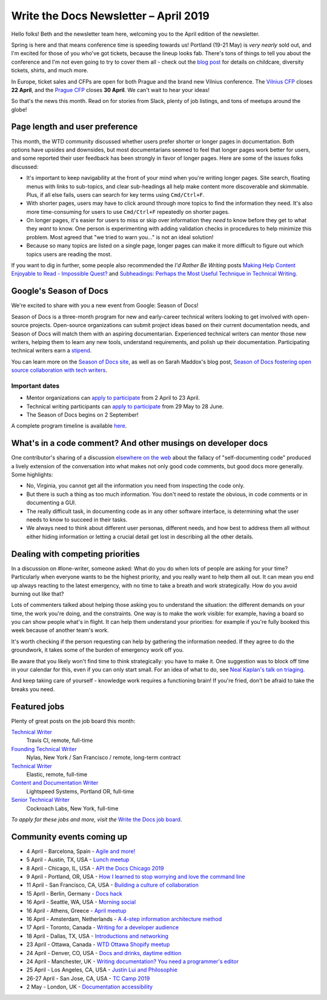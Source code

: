 .. post:: April 3, 2019
   :tags: newsletter

######################################
Write the Docs Newsletter – April 2019
######################################

Hello folks! Beth and the newsletter team here, welcoming you to the April edition of the newsletter.

Spring is here and that means conference time is speeding towards us! Portland (19-21 May) is *very nearly* sold out, and I'm excited for those of you who've got tickets, because the lineup looks fab. There's tons of things to tell you about the conference and I'm not even going to try to cover them all - check out the `blog post </conf/portland/2019/news/events-activities/>`_ for details on childcare, diversity tickets, shirts, and much more. 

In Europe, ticket sales and CFPs are open for both Prague and the brand new Vilnius conference. The `Vilnius CFP </conf/vilnius/2019/cfp/>`_ closes **22 April**, and the `Prague CFP </conf/prague/2019/cfp/>`_ closes **30 April**. We can't wait to hear your ideas! 

So that's the news this month. Read on for stories from Slack, plenty of job listings, and tons of meetups around the globe!

-------------------------------
Page length and user preference
-------------------------------

This month, the WTD community discussed whether users prefer shorter or longer pages in documentation. Both options have upsides and downsides, but most documentarians seemed to feel that longer pages work better for users, and some reported their user feedback has been strongly in favor of longer pages. Here are some of the issues folks discussed:

* It's important to keep navigability at the front of your mind when you're writing longer pages. Site search, floating menus with links to sub-topics, and clear sub-headings all help make content more discoverable and skimmable. Plus, if all else fails, users can search for key terms using ``Cmd/Ctrl+F``.
* With shorter pages, users may have to click around through more topics to find the information they need. It's also more time-consuming for users to use ``Cmd/Ctrl+F`` repeatedly on shorter pages.
* On longer pages, it's easier for users to miss or skip over information they *need* to know before they get to what they *want* to know. One person is experimenting with adding validation checks in procedures to help minimize this problem. Most agreed that "we tried to warn you..." is not an ideal solution!
* Because so many topics are listed on a single page, longer pages can make it more difficult to figure out which topics users are reading the most.

If you want to dig in further, some people also recommended the *I'd Rather Be Writing* posts `Making Help Content Enjoyable to Read - Impossible Quest? <https://idratherbewriting.com/2011/01/25/making-help-content-enjoyable-to-read-impossible-quest-or-achievable-reality/>`_ and `Subheadings: Perhaps the Most Useful Technique in Technical Writing <https://idratherbewriting.com/2013/08/23/subheadings-perhaps-the-most-useful-technique-in-technical-writing/>`_.

-----------------------
Google's Season of Docs
-----------------------

We're excited to share with you a new event from Google: Season of Docs!

Season of Docs is a three-month program for new and early-career technical writers looking to get involved with open-source projects. Open-source organizations can submit project ideas based on their current documentation needs, and Season of Docs will match them with an aspiring documentarian. Experienced technical writers can mentor those new writers, helping them to learn any new tools, understand requirements, and polish up their documentation. Participating technical writers earn a `stipend <https://developers.google.com/season-of-docs/docs/tech-writer-stipends>`_.

You can learn more on the `Season of Docs site <https://developers.google.com/season-of-docs/>`_, as well as on Sarah Maddox's blog post, `Season of Docs fostering open source collaboration with tech writers <https://ffeathers.wordpress.com/2019/03/12/season-of-docs-fostering-open-source-collaboration-with-tech-writers/>`_.

Important dates
^^^^^^^^^^^^^^^

* Mentor organizations can `apply to participate <https://developers.google.com/season-of-docs/docs/admin-guide>`__ from 2 April to 23 April.
* Technical writing participants can `apply to participate <https://developers.google.com/season-of-docs/docs/tech-writer-guide>`__ from 29 May to 28 June.
* The Season of Docs begins on 2 September!

A complete program timeline is available `here <https://developers.google.com/season-of-docs/docs/timeline>`_.

-------------------------------------------------------------
What's in a code comment? And other musings on developer docs
-------------------------------------------------------------

One contributor's sharing of a discussion `elsewhere on the web <https://hackaday.com/2019/03/05/good-code-documents-itself-and-other-hilarious-jokes-you-shouldnt-tell-yourself/>`_ about the fallacy of "self-documenting code" produced a lively extension of the conversation into what makes not only good code comments, but good docs more generally. Some highlights:

* No, Virginia, you cannot get all the information you need from inspecting the code only.
* But there is such a thing as too much information. You don't need to restate the obvious, in code comments or in documenting a GUI.
* The really difficult task, in documenting code as in any other software interface, is determining what the user needs to know to succeed in their tasks. 
* We always need to think about different user personas, different needs, and how best to address them all without either hiding information or letting a crucial detail get lost in describing all the other details.

---------------------------------
Dealing with competing priorities
---------------------------------

In a discussion on #lone-writer, someone asked: What do you do when lots of people are asking for your time? Particularly when everyone wants to be the highest priority, and you really want to help them all out. It can mean you end up always reacting to the latest emergency, with no time to take a breath and work strategically. How do you avoid burning out like that?

Lots of commenters talked about helping those asking you to understand the situation: the different demands on your time, the work you're doing, and the constraints. One way is to make the work visible: for example, having a board so you can show people what's in flight. It can help them understand your priorities: for example if you're fully booked this week because of another team's work.

It's worth checking if the person requesting can help by gathering the information needed. If they agree to do the groundwork, it takes some of the burden of emergency work off you.

Be aware that you likely won't find time to think strategically: you have to make it. One suggestion was to block off time in your calendar for this, even if you can only start small. For an idea of what to do, see `Neal Kaplan's talk on triaging </videos/portland/2018/where-do-i-start-the-art-and-practice-of-documentation-triage-neal-kaplan/>`_.

And keep taking care of yourself - knowledge work requires a functioning brain! If you're fried, don't be afraid to take the breaks you need.

-------------
Featured jobs
-------------

Plenty of great posts on the job board this month:

`Technical Writer <https://jobs.writethedocs.org/job/102/technical-writer/>`__
 Travis CI, remote, full-time

`Founding Technical Writer <https://jobs.writethedocs.org/job/100/founding-technical-writer/>`_
 Nylas, New York / San Francisco / remote, long-term contract

`Technical Writer <https://jobs.writethedocs.org/job/99/technical-writer/>`__
 Elastic, remote, full-time

`Content and Documentation Writer <https://jobs.writethedocs.org/job/98/content-documentation-writer/>`_
 Lightspeed Systems, Portland OR, full-time

`Senior Technical Writer <https://jobs.writethedocs.org/job/97/senior-technical-writer/>`_
 Cockroach Labs, New York, full-time

*To apply for these jobs and more, visit the* `Write the Docs job board <https://jobs.writethedocs.org/>`_.

--------------------------
Community events coming up
--------------------------

- 4 April - Barcelona, Spain - `Agile and more! <https://www.meetup.com/Write-the-Docs-Barcelona/events/260140259/>`_
- 5 April - Austin, TX, USA - `Lunch meetup <https://www.meetup.com/WriteTheDocs-ATX-Meetup/events/259893131/>`_
- 8 April - Chicago, IL, USA - `API the Docs Chicago 2019 <https://www.meetup.com/Write-the-Docs-Chicago/events/256321667/>`_
- 9 April - Portland, OR, USA - `How I learned to stop worrying and love the command line <https://www.meetup.com/Write-The-Docs-PDX/events/259739069/>`_
- 11 April - San Francisco, CA, USA - `Building a culture of collaboration <https://www.meetup.com/Write-the-Docs-SF/events/258601376/>`_
- 15 April - Berlin, Germany - `Docs hack <https://www.meetup.com/Write-The-Docs-Berlin/events/hzmpsqyzgbtb/>`_
- 16 April - Seattle, WA, USA - `Morning social <https://www.meetup.com/Write-The-Docs-Seattle/events/260177548/>`_
- 16 April - Athens, Greece - `April meetup <https://www.meetup.com/meetup-group-tvpdMPBG/events/260140546/>`_
- 16 April - Amsterdam, Netherlands - `A 4-step information architecture method <https://www.meetup.com/Write-The-Docs-Amsterdam/events/260140208/>`_
- 17 April - Toronto, Canada - `Writing for a developer audience <https://www.meetup.com/Write-the-Docs-Toronto/events/pcqbmqyzgbwb/>`_
- 18 April - Dallas, TX, USA - `Introductions and networking <https://www.meetup.com/wtd-dallas/events/259562489/>`_
- 23 April - Ottawa, Canada - `WTD Ottawa Shopify meetup <https://www.meetup.com/Write-The-Docs-YOW-Ottawa/events/xtcbgqyzgbmb/>`_
- 24 April - Denver, CO, USA - `Docs and drinks, daytime edition <https://www.meetup.com/Write-the-Docs-Boulder-Denver/events/258571300/>`_
- 24 April - Manchester, UK - `Writing documentation? You need a programmer's editor <https://www.meetup.com/Write-the-Docs-North/events/259072412/>`_
- 25 April - Los Angeles, CA, USA - `Justin Lui and Philosophie <https://www.meetup.com/Write-the-Docs-LA/events/259536213/>`_
- 26-27 April - San Jose, CA, USA - `TC Camp 2019 <https://www.tccamp.org/>`_
- 2 May - London, UK - `Documentation accessibility <https://www.meetup.com/Write-The-Docs-London/events/258700209/>`_
